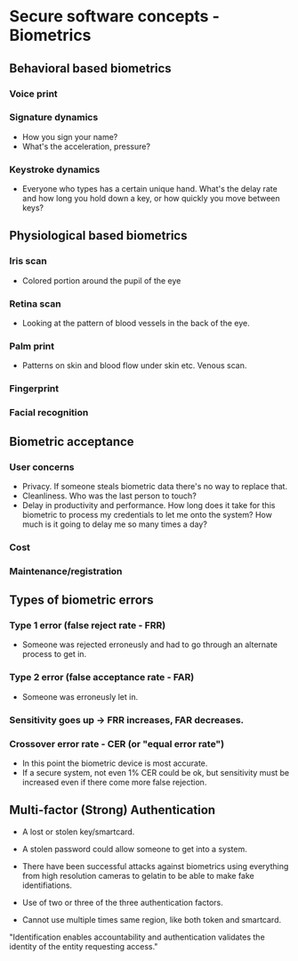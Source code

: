 * Secure software concepts - Biometrics

** Behavioral based biometrics
*** Voice print
*** Signature dynamics
- How you sign your name?
- What's the acceleration, pressure?
*** Keystroke dynamics
- Everyone who types has a certain unique hand. What's the delay rate and how long you hold down a key, or how quickly you move between keys?

** Physiological based biometrics
*** Iris scan
- Colored portion around the pupil of the eye
*** Retina scan
- Looking at the pattern of blood vessels in the back of the eye.
*** Palm print
- Patterns on skin and blood flow under skin etc. Venous scan.
*** Fingerprint
*** Facial recognition


** Biometric acceptance
*** User concerns
- Privacy. If someone steals biometric data there's no way to replace that.
- Cleanliness. Who was the last person to touch?
- Delay in productivity and performance. How long does it take for this biometric to process my credentials to let me onto the system? How much is it going to delay me so many times a day?
*** Cost
*** Maintenance/registration
  

** Types of biometric errors
*** Type 1 error (false reject rate - FRR)
- Someone was rejected erroneusly and had to go through an alternate process to get in.
*** Type 2 error (false acceptance rate - FAR)
- Someone was erroneusly let in.
*** Sensitivity goes up -> FRR increases, FAR decreases.
*** Crossover error rate - CER (or "equal error rate")
- In this point the biometric device is most accurate.
- If a secure system, not even 1% CER could be ok, but sensitivity must be increased even if there come more false rejection.

** Multi-factor (Strong) Authentication
- A lost or stolen key/smartcard.
- A stolen password could allow someone to get into a system.
- There have been successful attacks against biometrics using everything from high resolution cameras to gelatin to be able to make fake identifiations.

- Use of two or three of the three authentication factors.
- Cannot use multiple times same region, like both token and smartcard.

"Identification enables accountability and authentication validates the identity of the entity requesting access."
